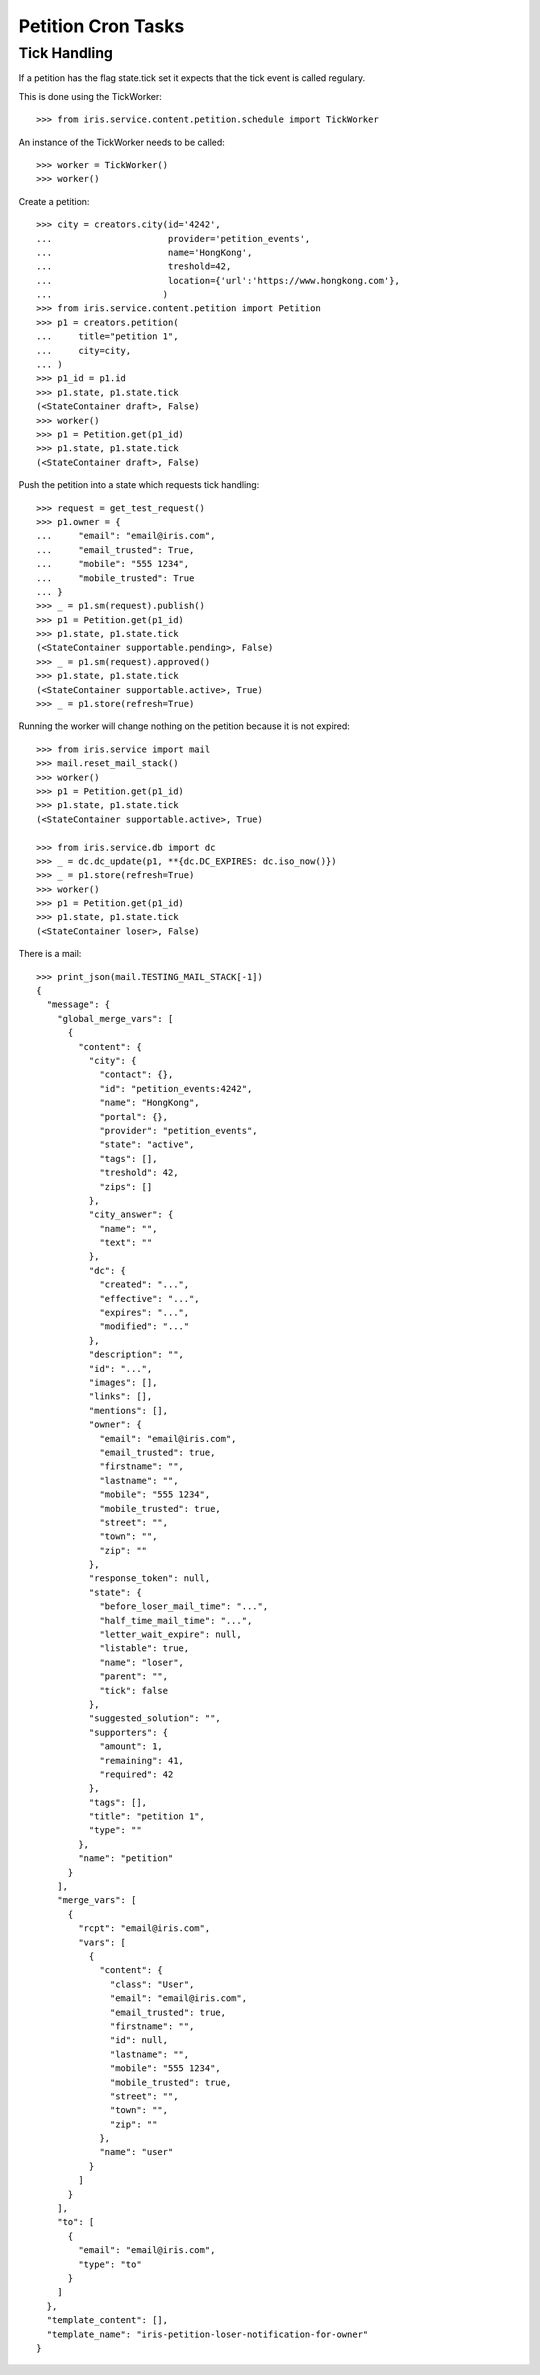 ===================
Petition Cron Tasks
===================


Tick Handling
=============

If a petition has the flag state.tick set it expects that the tick event is
called regulary.

This is done using the TickWorker::

    >>> from iris.service.content.petition.schedule import TickWorker

An instance of the TickWorker needs to be called::

    >>> worker = TickWorker()
    >>> worker()

Create a petition::

    >>> city = creators.city(id='4242',
    ...                      provider='petition_events',
    ...                      name='HongKong',
    ...                      treshold=42,
    ...                      location={'url':'https://www.hongkong.com'},
    ...                     )
    >>> from iris.service.content.petition import Petition
    >>> p1 = creators.petition(
    ...     title="petition 1",
    ...     city=city,
    ... )
    >>> p1_id = p1.id
    >>> p1.state, p1.state.tick
    (<StateContainer draft>, False)
    >>> worker()
    >>> p1 = Petition.get(p1_id)
    >>> p1.state, p1.state.tick
    (<StateContainer draft>, False)

Push the petition into a state which requests tick handling::

    >>> request = get_test_request()
    >>> p1.owner = {
    ...     "email": "email@iris.com",
    ...     "email_trusted": True,
    ...     "mobile": "555 1234",
    ...     "mobile_trusted": True
    ... }
    >>> _ = p1.sm(request).publish()
    >>> p1 = Petition.get(p1_id)
    >>> p1.state, p1.state.tick
    (<StateContainer supportable.pending>, False)
    >>> _ = p1.sm(request).approved()
    >>> p1.state, p1.state.tick
    (<StateContainer supportable.active>, True)
    >>> _ = p1.store(refresh=True)

Running the worker will change nothing on the petition because it is not
expired::

    >>> from iris.service import mail
    >>> mail.reset_mail_stack()
    >>> worker()
    >>> p1 = Petition.get(p1_id)
    >>> p1.state, p1.state.tick
    (<StateContainer supportable.active>, True)

    >>> from iris.service.db import dc
    >>> _ = dc.dc_update(p1, **{dc.DC_EXPIRES: dc.iso_now()})
    >>> _ = p1.store(refresh=True)
    >>> worker()
    >>> p1 = Petition.get(p1_id)
    >>> p1.state, p1.state.tick
    (<StateContainer loser>, False)

There is a mail::

    >>> print_json(mail.TESTING_MAIL_STACK[-1])
    {
      "message": {
        "global_merge_vars": [
          {
            "content": {
              "city": {
                "contact": {},
                "id": "petition_events:4242",
                "name": "HongKong",
                "portal": {},
                "provider": "petition_events",
                "state": "active",
                "tags": [],
                "treshold": 42,
                "zips": []
              },
              "city_answer": {
                "name": "",
                "text": ""
              },
              "dc": {
                "created": "...",
                "effective": "...",
                "expires": "...",
                "modified": "..."
              },
              "description": "",
              "id": "...",
              "images": [],
              "links": [],
              "mentions": [],
              "owner": {
                "email": "email@iris.com",
                "email_trusted": true,
                "firstname": "",
                "lastname": "",
                "mobile": "555 1234",
                "mobile_trusted": true,
                "street": "",
                "town": "",
                "zip": ""
              },
              "response_token": null,
              "state": {
                "before_loser_mail_time": "...",
                "half_time_mail_time": "...",
                "letter_wait_expire": null,
                "listable": true,
                "name": "loser",
                "parent": "",
                "tick": false
              },
              "suggested_solution": "",
              "supporters": {
                "amount": 1,
                "remaining": 41,
                "required": 42
              },
              "tags": [],
              "title": "petition 1",
              "type": ""
            },
            "name": "petition"
          }
        ],
        "merge_vars": [
          {
            "rcpt": "email@iris.com",
            "vars": [
              {
                "content": {
                  "class": "User",
                  "email": "email@iris.com",
                  "email_trusted": true,
                  "firstname": "",
                  "id": null,
                  "lastname": "",
                  "mobile": "555 1234",
                  "mobile_trusted": true,
                  "street": "",
                  "town": "",
                  "zip": ""
                },
                "name": "user"
              }
            ]
          }
        ],
        "to": [
          {
            "email": "email@iris.com",
            "type": "to"
          }
        ]
      },
      "template_content": [],
      "template_name": "iris-petition-loser-notification-for-owner"
    }
